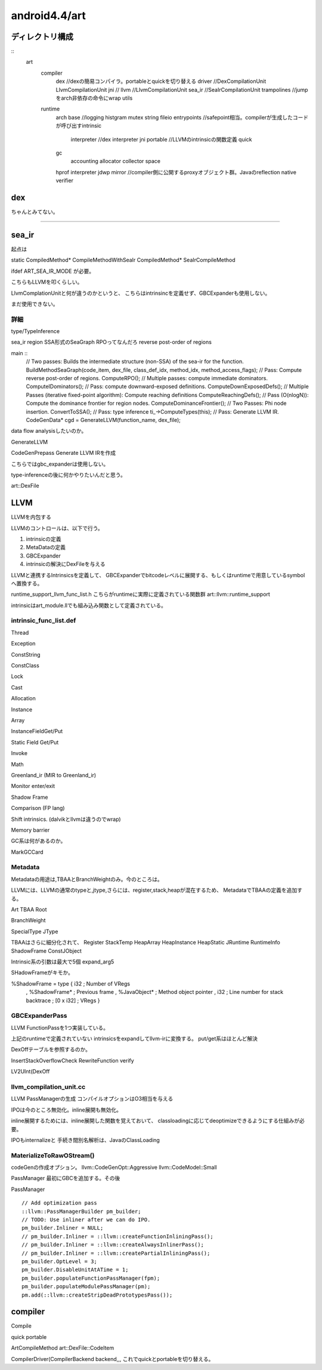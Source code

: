 android4.4/art
###############################################################################

ディレクトリ構成
*******************************************************************************

::
  art
    compiler
      dex           //dexの簡易コンパイラ。portableとquickを切り替える
      driver        //DexCompilationUnit LlvmCompilationUnit
      jni           //
      llvm          //LlvmCompilationUnit
      sea_ir        //SeaIrCompilationUnit
      trampolines   //jumpをarch非依存の命令にwrap
      utils
    runtime
      arch
      base          //logging histgram mutex string fileio
      entrypoints   //safepoint相当。compilerが生成したコードが呼び出すintrinsic
        interpreter //dex interpreter
        jni
        portable    //LLVMのintrinsicの関数定義
        quick
      gc
        accounting
        allocator
        collector
        space
      hprof
      interpreter
      jdwp
      mirror        //compiler側に公開するproxyオブジェクト群。Javaのreflection
      native
      verifier

dex
*******************************************************************************

ちゃんとみてない。

===============================================================================

sea_ir
*******************************************************************************

起点は

static CompiledMethod* CompileMethodWithSeaIr
CompiledMethod* SeaIrCompileMethod

ifdef ART_SEA_IR_MODE が必要。

こちらもLLVMを叩くらしい。

LlvmComplationUnitと何が違うのかというと、
こちらはintrinsincを定義せず、GBCExpanderも使用しない。

まだ使用できない。

詳細
===============================================================================

type/TypeInference

sea_ir region
SSA形式のSeaGraph
RPOってなんだろ reverse post-order of regions

main ::
  // Two passes: Builds the intermediate structure (non-SSA) of the sea-ir for the function.
  BuildMethodSeaGraph(code_item, dex_file, class_def_idx, method_idx, method_access_flags);
  // Pass: Compute reverse post-order of regions.
  ComputeRPO();
  // Multiple passes: compute immediate dominators.
  ComputeIDominators();
  // Pass: compute downward-exposed definitions.
  ComputeDownExposedDefs();
  // Multiple Passes (iterative fixed-point algorithm): Compute reaching definitions
  ComputeReachingDefs();
  // Pass (O(nlogN)): Compute the dominance frontier for region nodes.
  ComputeDominanceFrontier();
  // Two Passes: Phi node insertion.
  ConvertToSSA();
  // Pass: type inference
  ti_->ComputeTypes(this);
  // Pass: Generate LLVM IR.
  CodeGenData* cgd = GenerateLLVM(function_name, dex_file);

data flow analysisしたいのか。

GenerateLLVM

CodeGenPrepass
Generate LLVM IRを作成

こちらではgbc_expanderは使用しない。

type-inferenceの後に何かやりたいんだと思う。

art::DexFile


LLVM
*******************************************************************************

LLVMを内包する

LLVMのコントロールは、以下で行う。

(1) intrinsicの定義
(2) MetaDataの定義
(3) GBCExpander
(4) intrinsicの解決にDexFileを与える

LLVMと連携するIntrinsicsを定義して、
GBCExpanderでbitcodeレベルに展開する、もしくはruntimeで用意しているsymbolへ置換する。

runtime_support_llvm_func_list.h
こちらがruntimeに実際に定義されている関数群
art::llvm::runtime_support

intrinsicはart_module.llでも組み込み関数として定義されている。

intrinsic_func_list.def
===============================================================================

Thread

Exception

ConstString

ConstClass

Lock

Cast

Allocation

Instance

Array

InstanceFieldGet/Put

Static Field Get/Put

Invoke

Math

Greenland_ir (MIR to Greenland_ir)

Monitor enter/exit

Shadow Frame

Comparison (FP lang)

Shift intrinsics. (dalvikとllvmは違うのでwrap)

Memory barrier


GC系は何があるのか。

MarkGCCard


Metadata
===============================================================================

Metadataの用途は,TBAAとBranchWeightのみ。今のところは。

LLVMには、LLVMの通常のtypeと,jtype,さらには、register,stack,heapが混在するため、
MetadataでTBAAの定義を追加する。

Art TBAA Root

BranchWeight

SpecialType
JType

TBAAはさらに細分化されて、
Register
StackTemp
HeapArray
HeapInstance
HeapStatic
JRuntime
RuntimeInfo
ShadowFrame
ConstJObject

Intrinsic系の引数は最大で5個
expand_arg5


SHadowFrameがキモか。

%ShadowFrame = type { i32                  ; Number of VRegs
                    , %ShadowFrame*        ; Previous frame
                    , %JavaObject*         ; Method object pointer
                    , i32                  ; Line number for stack backtrace
                    ; [0 x i32]            ; VRegs
                    }


GBCExpanderPass
===============================================================================
LLVM FunctionPassを1つ実装している。

上記のruntimeで定義されていない
intrinsicsをexpandしてllvm-irに変換する。
put/get系はほとんど解決

DexOffテーブルを参照するのか。

InsertStackOverflowCheck
RewriteFunction
verify

LV2UInt(DexOff


llvm_compilation_unit.cc
===============================================================================

LLVM PassManagerの生成 コンパイルオプションはO3相当を与える

IPOは今のところ無効化。inline展開も無効化。

inline展開するためには、inline展開した関数を覚えておいて、
classloadingに応じてdeoptimizeできるようにする仕組みが必要。

IPOもinternalizeと
手続き間別名解析は、JavaのClassLoading


MaterializeToRawOStream()
===============================================================================

codeGenの作成オプション。
llvm::CodeGenOpt::Aggressive
llvm::CodeModel::Small

PassManager
最初にGBCを追加する。その後


PassManager ::

  // Add optimization pass
  ::llvm::PassManagerBuilder pm_builder;
  // TODO: Use inliner after we can do IPO.
  pm_builder.Inliner = NULL;
  // pm_builder.Inliner = ::llvm::createFunctionInliningPass();
  // pm_builder.Inliner = ::llvm::createAlwaysInlinerPass();
  // pm_builder.Inliner = ::llvm::createPartialInliningPass();
  pm_builder.OptLevel = 3;
  pm_builder.DisableUnitAtATime = 1;
  pm_builder.populateFunctionPassManager(fpm);
  pm_builder.populateModulePassManager(pm);
  pm.add(::llvm::createStripDeadPrototypesPass());


===============================================================================
===============================================================================

compiler
*******************************************************************************
Compile

quick
portable

ArtCompileMethod art::DexFile::CodeItem

CompilerDriver(CompilerBackend backend,,,
これでquickとportableを切り替える。


===============================================================================
===============================================================================
